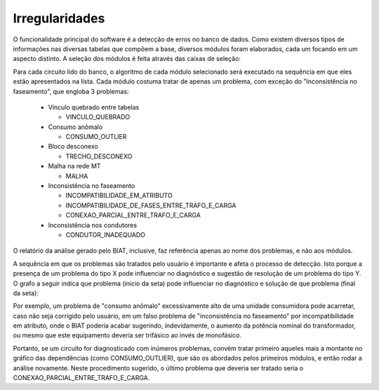 Irregularidades
---------------

O funcionalidade principal do software é a detecção de erros no banco de dados.
Como existem diversos tipos de informações nas diversas tabelas que compõem a
base, diversos módulos foram elaborados, cada um focando em um aspecto distinto.
A seleção dos módulos é feita através das caixas de seleção:

.. image:: img/seccao_irregularidades.png

Para cada circuito lido do banco, o algoritmo de cada módulo selecionado será
executado na sequência em que eles estão apresentados na lista. Cada módulo
costuma tratar de apenas um problema, com exceção do "Inconsistência no
faseamento", que engloba 3 problemas:

  - Vínculo quebrado entre tabelas 
    
    * VINCULO_QUEBRADO                               

  - Consumo anômalo

    * CONSUMO_OUTLIER                                

  - Bloco desconexo

    * TRECHO_DESCONEXO                               

  - Malha na rede MT 

    * MALHA                                          

  - Inconsistência no faseamento

    * INCOMPATIBILIDADE_EM_ATRIBUTO                  
    * INCOMPATIBILIDADE_DE_FASES_ENTRE_TRAFO_E_CARGA 
    * CONEXAO_PARCIAL_ENTRE_TRAFO_E_CARGA            

  - Inconsistência nos condutores

    * CONDUTOR_INADEQUADO                            

O relatório da análise gerado pelo BIAT, inclusive, faz referência apenas ao
nome dos problemas, e não aos módulos. 

A sequência em que os problemas são tratados pelo usuário é importante e afeta o
processo de detecção. Isto porque a presença de um problema do tipo X pode
influenciar no diagnóstico e sugestão de resolução de um problema do tipo Y. O
grafo a seguir indica que problema (início da seta) pode influenciar no
diagnóstico e solução de que problema (final da seta):

.. dot -Tpng -Gfontsize=10 -o img/dependencias.png dependencias.dot

.. image:: img/dependencias.png

Por exemplo, um problema de "consumo anômalo" excessivamente alto de uma unidade
consumidora pode acarretar, caso não seja corrigido pelo usuário, em um falso
problema de "inconsistência no faseamento" por incompatibilidade em atributo,
onde o BIAT poderia acabar sugerindo, indevidamente, o aumento da potência
nominal do transformador, ou mesmo que este equipamento deveria ser trifásico ao
invés de monofásico. 

Portanto, se um circuito for diagnosticado com inúmeros problemas, convém tratar
primeiro aqueles mais a montante no gráfico das dependências (como
CONSUMO_OUTLIER), que são os abordados pelos primeiros módulos, e então rodar a
análise novamente. Neste procedimento sugerido, o último problema que deveria
ser tratado seria o CONEXAO_PARCIAL_ENTRE_TRAFO_E_CARGA.
